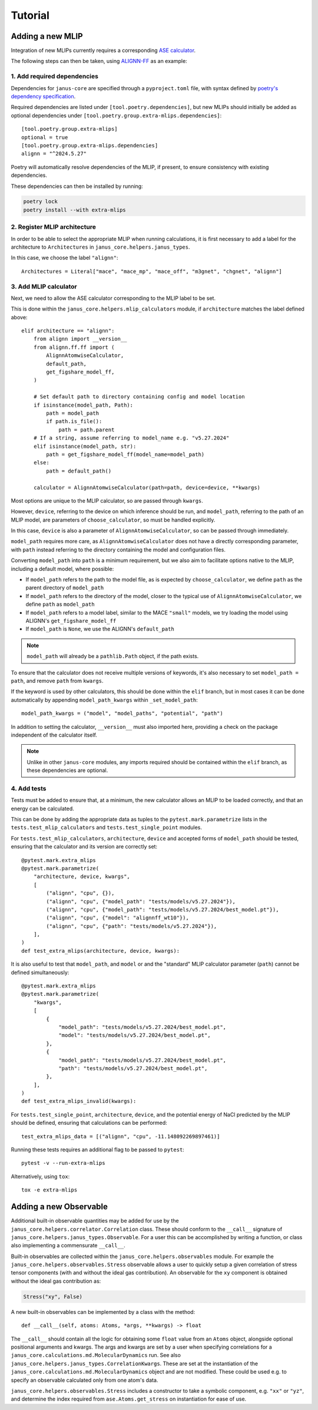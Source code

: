 ========
Tutorial
========

Adding a new MLIP
=================

Integration of new MLIPs currently requires a corresponding `ASE calculator <https://wiki.fysik.dtu.dk/ase/ase/calculators/calculators.html>`_.

The following steps can then be taken, using `ALIGNN-FF <https://github.com/usnistgov/alignn>`_ as an example:

1. Add required dependencies
----------------------------

Dependencies for ``janus-core`` are specified through a ``pyproject.toml`` file, with syntax defined by `poetry's dependency specification <https://python-poetry.org/docs/dependency-specification/>`_.

Required dependencies are listed under ``[tool.poetry.dependencies]``, but new MLIPs should initially be added as optional dependencies under ``[tool.poetry.group.extra-mlips.dependencies]``::

    [tool.poetry.group.extra-mlips]
    optional = true
    [tool.poetry.group.extra-mlips.dependencies]
    alignn = "^2024.5.27"

Poetry will automatically resolve dependencies of the MLIP, if present, to ensure consistency with existing dependencies.

These dependencies can then be installed by running:

.. code-block:: bash

    poetry lock
    poetry install --with extra-mlips


2. Register MLIP architecture
-----------------------------

In order to be able to select the appropriate MLIP when running calculations, it is first necessary to add a label for the architecture to ``Architectures`` in ``janus_core.helpers.janus_types``.

In this case, we choose the label ``"alignn"``::

    Architectures = Literal["mace", "mace_mp", "mace_off", "m3gnet", "chgnet", "alignn"]


3. Add MLIP calculator
----------------------

Next, we need to allow the ASE calculator corresponding to the MLIP label to be set.

This is done within the ``janus_core.helpers.mlip_calculators`` module, if ``architecture`` matches the label defined above::

    elif architecture == "alignn":
        from alignn import __version__
        from alignn.ff.ff import (
            AlignnAtomwiseCalculator,
            default_path,
            get_figshare_model_ff,
        )

        # Set default path to directory containing config and model location
        if isinstance(model_path, Path):
            path = model_path
            if path.is_file():
                path = path.parent
        # If a string, assume referring to model_name e.g. "v5.27.2024"
        elif isinstance(model_path, str):
            path = get_figshare_model_ff(model_name=model_path)
        else:
            path = default_path()

        calculator = AlignnAtomwiseCalculator(path=path, device=device, **kwargs)

Most options are unique to the MLIP calculator, so are passed through ``kwargs``.

However, ``device``, referring to the device on which inference should be run, and ``model_path``, referring to the path of an MLIP model, are parameters of ``choose_calculator``, so must be handled explicitly.

In this case, ``device`` is also a parameter of ``AlignnAtomwiseCalculator``, so can be passed through immediately.

``model_path`` requires more care, as ``AlignnAtomwiseCalculator`` does not have a directly corresponding parameter, with ``path`` instead referring to the directory containing the model and configuration files.

Converting ``model_path`` into ``path`` is a minimum requirement, but we also aim to facilitate options native to the MLIP, including a default model, where possible:

- If ``model_path`` refers to the path to the model file, as is expected by ``choose_calculator``, we define ``path`` as the parent directory of ``model_path``
- If ``model_path`` refers to the directory of the model, closer to the typical use of ``AlignnAtomwiseCalculator``, we define ``path`` as ``model_path``
- If ``model_path`` refers to a model label, similar to the MACE ``"small"`` models, we try loading the model using ALIGNN's ``get_figshare_model_ff``
- If ``model_path`` is ``None``, we use the ALIGNN's ``default_path``

.. note::
    ``model_path`` will already be a ``pathlib.Path`` object, if the path exists.

To ensure that the calculator does not receive multiple versions of keywords, it's also necessary to set ``model_path = path``, and remove ``path`` from ``kwargs``.

If the keyword is used by other calculators, this should be done within the ``elif`` branch, but in most cases it can be done automatically by appending ``model_path_kwargs`` within ``_set_model_path``::

    model_path_kwargs = ("model", "model_paths", "potential", "path")

In addition to setting the calculator, ``__version__`` must also imported here, providing a check on the package independent of the calculator itself.

.. note::
    Unlike in other ``janus-core`` modules, any imports required should be contained within the ``elif`` branch, as these dependencies are optional.


4. Add tests
------------

Tests must be added to ensure that, at a minimum, the new calculator allows an MLIP to be loaded correctly, and that an energy can be calculated.

This can be done by adding the appropriate data as tuples to the ``pytest.mark.parametrize`` lists in the ``tests.test_mlip_calculators`` and ``tests.test_single_point`` modules.

For ``tests.test_mlip_calculators``, ``architecture``, ``device`` and accepted forms of ``model_path`` should be tested, ensuring that the calculator and its version are correctly set::

    @pytest.mark.extra_mlips
    @pytest.mark.parametrize(
        "architecture, device, kwargs",
        [
            ("alignn", "cpu", {}),
            ("alignn", "cpu", {"model_path": "tests/models/v5.27.2024"}),
            ("alignn", "cpu", {"model_path": "tests/models/v5.27.2024/best_model.pt"}),
            ("alignn", "cpu", {"model": "alignnff_wt10"}),
            ("alignn", "cpu", {"path": "tests/models/v5.27.2024"}),
        ],
    )
    def test_extra_mlips(architecture, device, kwargs):

It is also useful to test that ``model_path``, and ``model`` or and the "standard" MLIP calculator parameter (``path``) cannot be defined simultaneously::

    @pytest.mark.extra_mlips
    @pytest.mark.parametrize(
        "kwargs",
        [
            {
                "model_path": "tests/models/v5.27.2024/best_model.pt",
                "model": "tests/models/v5.27.2024/best_model.pt",
            },
            {
                "model_path": "tests/models/v5.27.2024/best_model.pt",
                "path": "tests/models/v5.27.2024/best_model.pt",
            },
        ],
    )
    def test_extra_mlips_invalid(kwargs):

For ``tests.test_single_point``, ``architecture``, ``device``, and the potential energy of NaCl predicted by the MLIP should be defined, ensuring that calculations can be performed::

    test_extra_mlips_data = [("alignn", "cpu", -11.148092269897461)]

Running these tests requires an additional flag to be passed to ``pytest``::

    pytest -v --run-extra-mlips

Alternatively, using ``tox``::

    tox -e extra-mlips

Adding a new Observable
=======================

Additional built-in observable quantities may be added for use by the ``janus_core.helpers.correlator.Correlation`` class. These should conform to the ``__call__`` signature of ``janus_core.helpers.janus_types.Observable``. For a user this can be accomplished by writing a function, or class also implementing a commensurate ``__call__``.

Built-in observables are collected within the ``janus_core.helpers.observables`` module. For example the ``janus_core.helpers.observables.Stress`` observable allows a user to quickly setup a given correlation of stress tensor components (with and without the ideal gas contribution). An observable for the ``xy`` component is obtained without the ideal gas contribution as:

.. code-block:: python

    Stress("xy", False)

A new built-in observables can be implemented by a class with the method::

   def __call__(self, atoms: Atoms, *args, **kwargs) -> float

The ``__call__`` should contain all the logic for obtaining some ``float`` value from an ``Atoms`` object, alongside optional positional arguments and kwargs. The args and kwargs are set by a user when specifying correlations for a ``janus_core.calculations.md.MolecularDynamics`` run. See also ``janus_core.helpers.janus_types.CorrelationKwargs``. These are set at the instantiation of the ``janus_core.calculations.md.MolecularDynamics`` object and are not modified. These could be used e.g. to specify an observable calculated only from one atom's data.

``janus_core.helpers.observables.Stress`` includes a constructor to take a symbolic component, e.g. ``"xx"`` or ``"yz"``, and determine the index required from ``ase.Atoms.get_stress`` on instantiation for ease of use.
